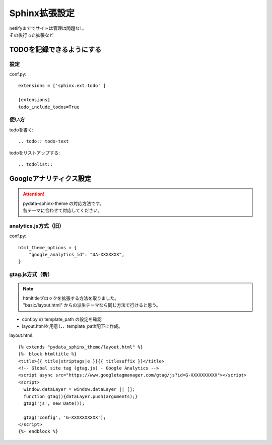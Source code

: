 ***********************
Sphinx拡張設定
***********************
| netlifyまででサイトは管理は問題なし
| その後行った拡張など

TODOを記録できるようにする
===============================

設定
-----------
conf.py::

  extensions = ['sphinx.ext.todo' ]

  [extensions]
  todo_include_todos=True

使い方
----------

todoを書く::

  .. todo:: todo-text

todoをリストアップする::

  .. todolist::


Googleアナリティクス設定
=================================

.. attention:: 

  | pydata-sphinx-theme の対応方法です。
  | 各テーマに合わせて対応してください。

analytics.js方式（旧）
-------------------------

conf.py::

  html_theme_options = {
      "google_analytics_id": "UA-XXXXXXX",
  }

gtag.js方式（新）
-------------------------

.. note:: 

  | htmltitleブロックを拡張する方法を取りました。
  | "basic/layout.html" からの派生テーマなら同じ方法で行けると思う。

* conf.py の template_path の設定を確認
* layout.htmlを用意し、template_path配下に作成。

layout.html::

  {% extends "pydata_sphinx_theme/layout.html" %}
  {%- block htmltitle %}
  <title>{{ title|striptags|e }}{{ titlesuffix }}</title>
  <!-- Global site tag (gtag.js) - Google Analytics -->
  <script async src="https://www.googletagmanager.com/gtag/js?id=G-XXXXXXXXXX"></script>
  <script>
    window.dataLayer = window.dataLayer || [];
    function gtag(){dataLayer.push(arguments);}
    gtag('js', new Date());

    gtag('config', 'G-XXXXXXXXXX');
  </script>
  {%- endblock %}

